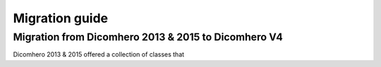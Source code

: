 Migration guide
===============

Migration from Dicomhero 2013 & 2015 to Dicomhero V4
----------------------------------------------

Dicomhero 2013 & 2015 offered a collection of classes that 